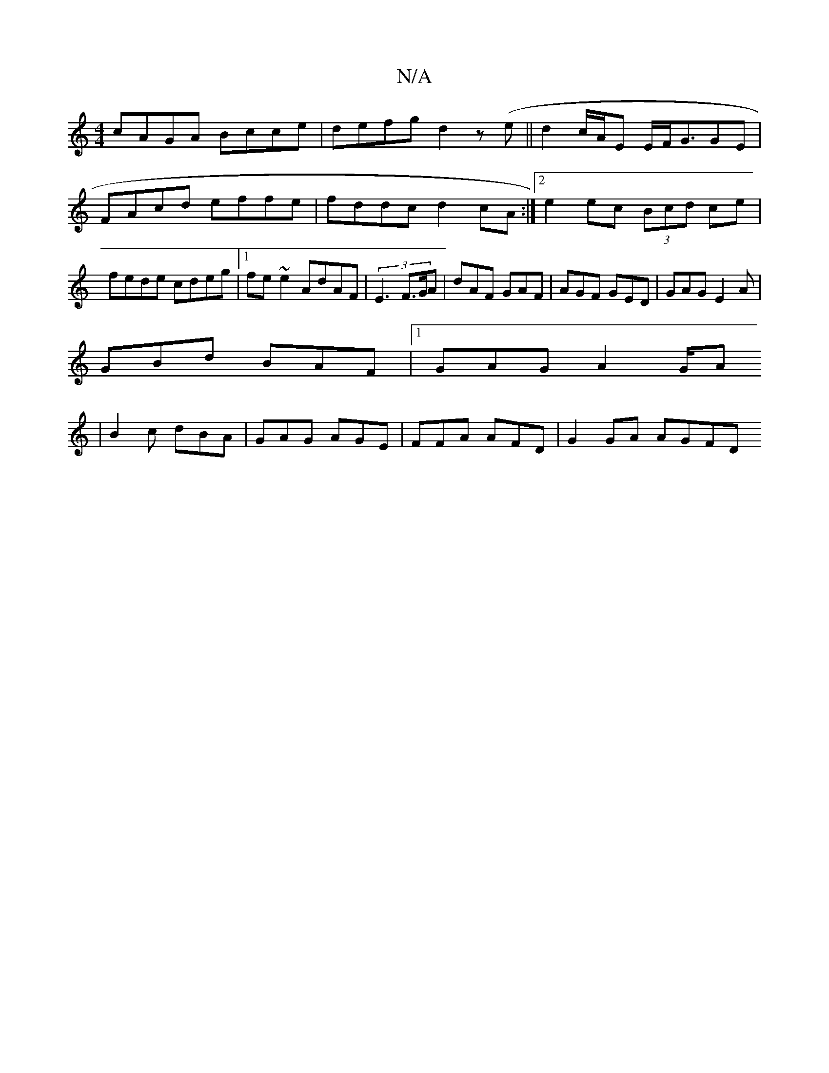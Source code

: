 X:1
T:N/A
M:4/4
R:N/A
K:Cmajor
cAGA Bcce|defg d2z(e||d2 c/A/E E/F<GGE|FAcd effe|fddc d2cA:|2 e2 ec (3Bcd ce|fede cdeg|1 fe~e2 AdAF|(3E3- F>GA | dAF GAF | AGF GED | GAG E2A |
GBd BAF |1 GAG A2G/2A
|B2c dBA|GAG AGE|FFA AFD| G2GA AGFD